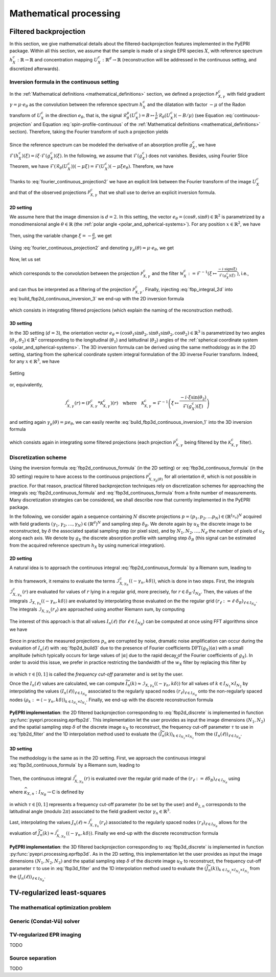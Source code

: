.. _mathematical_processing:

Mathematical processing
========================

.. _mathematical_processing_fbp:

Filtered backprojection
-----------------------

In this section, we give mathematical details about the
filtered-backprojection features implemented in the PyEPRI package.
Within all this section, we assume that the sample is made of a single
EPR species :math:`X`, with reference spectrum :math:`h_X^c :
\mathbb{R}\to\mathbb{R}` and concentration mapping :math:`U_X^c:
\mathbb{R}^d \to \mathbb{R}` (reconstruction will be addressed in the
continuous setting, and discretized afterwards).

Inversion formula in the continuous setting
~~~~~~~~~~~~~~~~~~~~~~~~~~~~~~~~~~~~~~~~~~~

In the :ref:`Mathematical definitions <mathematical_definitions>`
section, we defined a projection :math:`\mathcal{P}_{X,\gamma}^{c}`
with field gradient :math:`\gamma = \mu \cdot e_\theta` as the
convolution between the reference spectrum :math:`h_X^c` and the
dilatation with factor :math:`-\mu` of the Radon transform of
:math:`U_X^c` in the direction :math:`e_\theta`, that is, the signal
:math:`\mathcal{R}_\theta^\mu(U_X^c) = B \mapsto \frac{1}{\mu} \,
\mathcal{R}_\theta(U_X^c)(-B/\mu)` (see Equation
:eq:`continuous-projection` and Equation :eq:`spin-profile-continuous`
of the :ref:`Mathematical definitions <mathematical_definitions>`
section). Therefore, taking the Fourier transform of such a projection
yields

 .. math ::
   :label: fourier_continuous_projection
 
   \forall \xi \in \mathbb{R}\,,\quad \mathcal{F}(\mathcal{P}_{X,\gamma}^c)(\xi) = \mathcal{F}(h_X^c)(\xi) \cdot \mathcal{F}(\mathcal{R}_\theta(U_X^c))(-\mu \xi)\,.

Since the reference spectrum can be modeled the derivative of an
absorption profile :math:`g_X^c`, we have
:math:`\mathcal{F}(h_X^c)(\xi) = i \xi \cdot
\mathcal{F}(g_X^c)(\xi)`. In the following, we assume that
:math:`\mathcal{F}(g_X^c)` does not vanishes. Besides, using Fourier
Slice Theorem, we have
:math:`\mathcal{F}(\mathcal{R}_\theta(U_X^c))(-\mu\xi) =
\mathcal{F}(U_X^c)(-\mu \xi e_\theta)`. Therefore, we have

 .. math ::
   :label: fourier_continuous_projection2
 
   \forall \xi \in \mathbb{R}\,,\quad \mathcal{F}(\mathcal{P}_{X,\gamma}^c)(\xi) = i \xi \cdot \mathcal{F}(g_X^c)(\xi) \cdot \mathcal{F}(U_X^c)(-\mu \xi e_\theta)\,.

Thanks to :eq:`fourier_continuous_projection2` we have an explicit
link between the Fourier transform of the image :math:`U_X^c` and that
of the observed projections :math:`\mathcal{P}_{X,\gamma}^c` that we
shall use to derive an explicit inversion formula.

2D setting
..........

We assume here that the image dimension is :math:`d=2`. In this
setting, the vector :math:`e_\theta = (\cos{\theta},\sin{\theta}) \in
\mathbb{R}^2` is parametrized by a monodimensional angle :math:`\theta
\in \mathbb{R}` (the :ref:`polar angle
<polar_and_spherical-systems>`). For any position :math:`x \in
\mathbb{R}^2`, we have

 .. math ::
    :label: build_fbp2d_continuous_inversion_1

    U_X^c(x) = \mathcal{F}^{-1}(\mathcal{F}(U_X^c))(x) =
    \frac{1}{(2\pi)^2} \int_{0}^{\pi}
    \int_{-\infty}^{+\infty} \mathcal{F}(U_X^c)(\rho e_\theta) \, e^{i
    \langle \rho e_\theta , x \rangle} \, |\rho| \, d\rho d\theta\,.

Then, using the variable change :math:`\xi = -\frac{\rho}{\mu}`, we get

 .. math ::
    :label: build_fbp2d_continuous_inversion_2

    U_X^c(x) = 
    \frac{\mu^2}{(2\pi)^2} \int_{0}^{\pi}
    \int_{-\infty}^{+\infty} \mathcal{F}(U_X^c)(-\mu \xi e_\theta) \, e^{i \xi 
    \langle -\mu e_\theta , x \rangle} \, |\xi| \, d\xi d\theta\,.

Using :eq:`fourier_continuous_projection2` and denoting :math:`\gamma_\mu(\theta) = \mu \cdot e_\theta`, we get

 .. math ::
    :label: build_fbp2d_continuous_inversion_3

    U_X^c(x) = 
    \frac{\mu^2}{(2\pi)^2} \int_{0}^{\pi}
    \int_{-\infty}^{+\infty} \mathcal{F}(\mathcal{P}_{X,\gamma_\mu(\theta)}^c)(\xi) \, \frac{-i\cdot \mathrm{sign(\xi)}}{\mathcal{F}(g_X^c)(\xi)} \, e^{i \xi 
    \langle -\gamma_\mu(\theta) , x \rangle} \, d\xi d\theta\,.

Now, let us set

 .. math ::
    :label: fbp_integral_2d

    \forall \gamma\in\mathbb{R}^2\,,\quad \forall r \in \mathbb{R}\,,\quad \mathcal{I}_{X,\gamma}^{c}(r) = \frac{1}{2\pi} \int_{-\infty}^{+\infty} \mathcal{F}(\mathcal{P}_{X,\gamma}^c)(\xi) \, \frac{-i\cdot \mathrm{sign(\xi)}}{\mathcal{F}(g_X^c)(\xi)} \, e^{i \xi r} \, d\xi \,,

which corresponds to the convolution between the projection
:math:`\mathcal{P}_{X,\gamma}^c` and the filter :math:`\mathcal{W}_X^c :=
\mathcal{F}^{-1}\left(\xi \mapsto \tfrac{-i\cdot
\mathrm{sign(\xi)}}{\mathcal{F}(g_X^c)(\xi)} \right)`, i.e.,

 .. math ::
    :label: fbp_integral_2d_convol

    \forall r \in \mathbb{R}\,,\quad \mathcal{I}_{X,\gamma}^{c}(r) = \left(\mathcal{P}_{X,\gamma}^c * \mathcal{W}_{X}^{c}\right)(r)\,,

and can thus be interpreted as a filtering of the projection
:math:`\mathcal{P}_{X,\gamma}^{c}`. Finally, injecting
:eq:`fbp_integral_2d` into :eq:`build_fbp2d_continuous_inversion_3` we
end-up with the 2D inversion formula

 .. math ::
    :label: fbp2d_continuous_formula

    \forall x \in \mathbb{R}^2 \,,\quad U_X^c(x) = 
    \frac{\mu^2}{2\pi} \int_{0}^{\pi} \mathcal{I}_{X,\gamma_\mu(\theta)}^{c}(\langle -\gamma_\mu(\theta) , x \rangle) \, d\theta\,,

which consists in integrating filtered projections (which explain the
naming of the reconstruction method). 

3D setting
..........

In the 3D setting (:math:`d=3`), the orientation vector
:math:`e_\theta =
(\cos{\theta_1}\sin{\theta_2},\sin{\theta_1}\sin{\theta_2},
\cos{\theta_2}) \in \mathbb{R}^3` is parametrized by two angles
:math:`(\theta_1,\theta_2) \in \mathbb{R}^2` corresponding to the
longitudinal (:math:`\theta_1`) and latitudinal (:math:`\theta_2`)
angles of the :ref:`spherical coordinate system
<polar_and_spherical-systems>`. The 3D inversion formula can be
derived using the same methodology as in the 2D setting, starting from
the spherical coordinate system integral formulation of the 3D inverse
Fourier transform. Indeed, for any :math:`x \in \mathbb{R}^3`, we have

 .. math ::
    :label: build_fbp3d_continuous_inversion_1

    \begin{array}{cl} U_X^c(x) &=
    \displaystyle{\mathcal{F}^{-1}(\mathcal{F}(U_X^c))(x)}\\
    &=\displaystyle{ \frac{1}{(2\pi)^3} \int_{0}^{\pi} \int_{0}^{\pi}
    \int_{-\infty}^{+\infty} \mathcal{F}(U_X^c)(\rho e_\theta) \, e^{i
    \langle \rho e_\theta , x \rangle} \, \rho^2 \sin{(\theta_2)} \,
    d\rho \, d\theta_1 \, d\theta_2}\,.  \end{array}

Setting

 .. math ::
    :label: fbp_integral_3d

    \forall \gamma\in\mathbb{R}^3\,,~ \forall r \in \mathbb{R}\,,\quad
    \mathcal{J}_{X,\gamma}^{c}(r) = \frac{1}{2\pi}
    \int_{-\infty}^{+\infty}
    \mathcal{F}(\mathcal{P}_{X,\gamma}^c)(\xi) \, \frac{-i\cdot \xi
    \sin{(\theta_2)}}{\mathcal{F}(g_X^c)(\xi)} \, e^{i \xi r} \, d\xi
    \,,

or, equivalently,

 .. math ::
    
    \mathcal{J}_{X,\gamma}^{c}(r) = \left(\mathcal{P}_{X,\gamma}^{c} *
    \mathcal{K}_{X,\gamma}^{c}\right)(r)\quad\text{where}\quad
    \mathcal{K}_{X,\gamma}^{c} = \mathcal{F}^{-1}\left(\xi \mapsto
    \frac{-i\cdot \xi
    \sin{(\theta_2)}}{\mathcal{F}(g_X^c)(\xi)}\right)
  
and setting again :math:`\gamma_\mu(\theta) = \mu e_\theta`, we can
easily rewrite :eq:`build_fbp3d_continuous_inversion_1` into the 3D
inversion formula

 .. math ::
    :label: fbp3d_continuous_formula

    \forall x \in \mathbb{R}^3 \,,\quad U_X^c(x) =
    \frac{\mu^3}{4\pi^2} \int_{0}^{\pi} \int_{0}^{\pi}
    \mathcal{J}_{X,\gamma_\mu(\theta)}^{c}(\langle -\gamma_\mu(\theta)
    , x \rangle) \, d\theta_1 \, d\theta_2\,,

which consists again in integrating some filtered projections (each
projection :math:`\mathcal{P}_{X,\gamma}^{c}` being filtered by the
:math:`\mathcal{K}_{X,\gamma}^{c}` filter).

      
Discretization scheme
~~~~~~~~~~~~~~~~~~~~~

Using the inversion formula :eq:`fbp2d_continuous_formula` (in the 2D
setting) or :eq:`fbp3d_continuous_formula` (in the 3D setting)
require to have access to the continuous projections
:math:`\mathcal{P}_{X,\gamma_\mu(\theta)}^{c}` for all orientation
:math:`\theta`, which is not possible in practice. For that reason,
practical filtered backprojection techniques rely on discretization
schemes for approaching the integrals :eq:`fbp2d_continuous_formula`
and :eq:`fbp3d_continuous_formula` from a finite number of
measurements. Many discretization strategies can be considered, we
shall describe now that currently implemented in the PyEPRI package.

In the following, we consider again a sequence containing :math:`N`
discrete projections :math:`p = (p_1, p_2, \dots p_N) \in
\left(\mathbb{R}^{I_{N_B}}\right)^N` acquired with field gradients
:math:`(\gamma_1, \gamma_2,\dots, \gamma_N) \in (\mathbb{R}^d)^N` and
sampling step :math:`\delta_B`. We denote again by :math:`u_X` the
discrete image to be reconstructed, by :math:`\delta` the associated
spatial sampling step (or pixel size), and by :math:`N_1, N_2, \dots,
N_d` the number of pixels of :math:`u_X` along each axis. We denote by
:math:`g_X` the discrete absorption profile with sampling step
:math:`\delta_B` (this signal can be estimated from the acquired
reference spectrum :math:`h_X` by using numerical integration).

2D setting
..........

A natural idea is to approach the continuous integral
:eq:`fbp2d_continuous_formula` by a Riemann sum, leading to

 .. math ::
    :label: fbp2d_build1

    \forall k \in I_{N_1} \times I_{N_2}\,,\quad u_X(k) \approx
    U_X^c(k \delta) \approx \frac{1}{2 N} \sum_{n = 1}^{N}
    \|\gamma_n\|^2 \cdot \mathcal{I}_{X, \gamma_n}^{c}(\langle
    -\gamma_n , k\delta\rangle)\,.

In this framework, it remains to evaluate the terms
:math:`\mathcal{I}_{X, \gamma_n}^{c}(\langle -\gamma_n ,
k\delta\rangle)`, which is done in two steps. First, the integrals
:math:`\mathcal{I}_{X, \gamma_n}^{c}(r)` are evaluated for values of
:math:`r` lying in a regular grid, more precisely, for :math:`r \in
\delta_B \cdot I_{N_B}`. Then, the values of the integrals
:math:`\mathcal{I}_{X,\gamma_n}(\langle -\gamma_n, k\delta \rangle)`
are evaluated by interpolating those evaluated on the the regular grid
:math:`(r_\ell := \ell \cdot \delta_B)_{\ell \in I_{N_B}}`. The
integrals :math:`\mathcal{I}_{X, \gamma_n}(r_\ell)` are approached
using another Riemann sum, by computing

 .. math ::
    :label: fbp2d_build2

    I_n(\ell) := \frac{1}{N_B \delta_B} \sum_{\alpha \in I_{N_B}}
    \mathrm{DFT}(p_n)(\alpha) \cdot \frac{-i \cdot
    \mathrm{sign}(\alpha)}{\mathrm{DFT}{(g_X)}(\alpha)} \cdot
    e^{\frac{2 i \pi \alpha \ell}{N_B}} \approx \mathcal{I}_{X,
    \gamma_n}^{c}(r_\ell).

The interest of this approach is that all values :math:`I_n(\ell)` (for
:math:`\ell \in I_{N_B}`) can be computed at once using FFT algorithms
since we have

 .. math ::
    :label: fbp2d_build3
	    
    I_n(\ell) = \frac{1}{\delta_B} \,
    \mathrm{IDFT}\left(\mathrm{DFT}(p_n) \cdot
    \widehat{w_X}\right)(\ell) \quad \text{where} \quad \widehat{w_X}
    = \alpha \mapsto \frac{-i \cdot
    \mathrm{sign}(\alpha)}{\mathrm{DFT}{(g_X)}(\alpha)}\,.


Since in practice the measured projections :math:`p_n` are corrupted
by noise, dramatic noise amplification can occur during the evaluation
of :math:`I_n(\ell)` with :eq:`fbp2d_build3` due to the presence of
Fourier coefficients :math:`\mathrm{DFT}(g_X)(\alpha)` with a small
amplitude (which typically occurs for large values of :math:`|\alpha|`
due to the rapid decay of the Fourier coefficients of :math:`g_X`). In
order to avoid this issue, we prefer in practice restricting the
bandwidth of the :math:`\widehat{w_X}` filter by replacing this filter
by

  .. math ::
     :label: fpb2d_filter

     \forall \alpha \in I_{N_B}\,,\quad \widehat{w_X}(\alpha) =
     \left\{\begin{array}{cl} \frac{-i \cdot
     \mathrm{sign}(\alpha)}{\mathrm{DFT}{(g_X)}(\alpha)} & \text{if }
     |\alpha| \leq \tau \frac{N_B}{2} \\0 & \text
     {otherwise}\end{array}\right.

in which :math:`\tau \in [0,1]` is called the *frequency cut-off*
parameter and is set by the user.
       
Once the :math:`I_n(\ell)` values are calculated, we can compute
:math:`\widetilde{I_n}(k) \approx
\mathcal{I}_{X,\gamma_n}(\langle-\gamma_n, k\delta\rangle)` for all
values of :math:`k \in I_{N_1} \times I_{N_2}` by interpolating the
values :math:`(I_n(\ell))_{\ell \in I_{N_B}}` associated to the
regularly spaced nodes :math:`\left(r_\ell\right)_{\ell \in I_{N_B}}`
onto the non-regularly spaced nodes :math:`(\rho_k := \langle
-\gamma_n, k \delta \rangle)_{k \in I_{N_1}\times I_{N_2}}`. Finally,
we end-up with the discrete reconstruction formula

 .. math ::
    :label: fbp2d_discrete
	    
    \forall k \in I_{N_1} \times I_{N_2}\,,\quad u_X(k) = \frac{1}{2 N} \sum_{n = 1}^{N} \|\gamma_n\|^2 \cdot
    \widetilde{I_n}(k)\,.

**PyEPRI implementation**: the 2D filtered backprojection
corresponding to :eq:`fbp2d_discrete` is implemented in function
:py:func:`pyepri.processing.eprfbp2d`. This implementation let the
user provides as input the image dimensions :math:`(N_1, N_2)` and the
spatial sampling step :math:`\delta` of the discrete image :math:`u_X`
to reconstruct, the frequency cut-off parameter :math:`\tau` to use in
:eq:`fpb2d_filter` and the 1D interpolation method used to evaluate
the :math:`(\widetilde{I_n}(k))_{k \in I_{N_2} \times I_{N_2}}` from
the :math:`(I_n(\ell))_{\ell \in I_{N_B}}`.

3D setting
..........

The methodology is the same as in the 2D setting. First, we approach
the continuous integral :eq:`fbp3d_continuous_formula` by a Riemann
sum, leading to

 .. math ::
    :label: fbp3d_build1

    \forall k \in I_{N_1} \times I_{N_2} \times I_{N_3}\,,\quad u_X(k) \approx U_X^c(k
    \delta) \approx \frac{1}{4 N} \sum_{n = 1}^{N} \|\gamma_n\|^3
    \cdot \mathcal{J}_{X, \gamma_n}^{c}(\langle -\gamma_n ,
    k\delta\rangle)\,.

Then, the continuous integral :math:`\mathcal{J}_{X,\gamma_n}^{c}(r)` is
evaluated over the regular grid made of the :math:`(r_\ell := \ell
\delta_B)_{\ell \in I_{N_B}}` using 

 .. math ::
    :label: fbp3d_build2
	    
    \mathcal{J}_{X,\gamma_n}^{c}(r_\ell) \approx J_n(\ell) = \frac{1}{\delta_B} \,
    \mathrm{IDFT}\left(\mathrm{DFT}(p_n) \cdot
    \widehat{\kappa_{X,n}}\right)(\ell)

where :math:`\widehat{\kappa_{X,n}} : I_{N_B} \to \mathbb{C}` is
defined by

 .. math ::
    :label: fbp3d_filter
    
    \forall \alpha \in I_{N_B}\,,\quad \widehat{\kappa_{X,n}}(\alpha) = 	    
    \left\{\begin{array}{cl}
    \frac{-2 i \pi \alpha \sin{(\theta_{2,n})}}{N_B \delta_B \mathrm{DFT}(g_X)(\alpha)}&\text{if } |\alpha| \leq \tau \frac{N_B}{2}\\
    0&\text{otherwise}\,,
    \end{array}\right.

in which :math:`\tau \in [0,1]` represents a frequency cut-off
parameter (to be set by the user) and :math:`\theta_{2,n}` corresponds
to the latitudinal angle (modulo :math:`2\pi`) associated to the field
gradient vector :math:`\gamma_n \in \mathbb{R}^3`.

Last, interpolating the values :math:`J_n(\ell) \approx
\mathcal{J}_{X,\gamma_n}^{c}(r_\ell)` associated to the regularly
spaced nodes :math:`(r_\ell)_{\ell \in I_{N_B}}` allows for the
evaluation of :math:`\widetilde{J_n}(k) \approx
\mathcal{J}_{X,\gamma_n}^{c}(\langle -\gamma_n ,
k\delta\rangle)`. Finally we end-up with the discrete reconstruction
formula

 .. math ::
    :label: fbp3d_discrete
	    
    \forall k \in I_{N_1} \times I_{N_2} \times I_{N_3}\,,\quad u_X(k) = \frac{1}{4 N} \sum_{n = 1}^{N} \|\gamma_n\|^3 \cdot
    \widetilde{J_n}(k)\,.

**PyEPRI implementation**: the 3D filtered backprojection
corresponding to :eq:`fbp3d_discrete` is implemented in function
:py:func:`pyepri.processing.eprfbp3d`. As in the 2D setting, this implementation let the
user provides as input the image dimensions :math:`(N_1, N_2, N_3)` and the
spatial sampling step :math:`\delta` of the discrete image :math:`u_X`
to reconstruct, the frequency cut-off parameter :math:`\tau` to use in
:eq:`fbp3d_filter` and the 1D interpolation method used to evaluate
the :math:`(\widetilde{J_n}(k))_{k \in I_{N_2} \times I_{N_2} \times I_{N_3}}` from
the :math:`(J_n(\ell))_{\ell \in I_{N_B}}`.

TV-regularized least-squares
----------------------------

The mathematical optimization problem
~~~~~~~~~~~~~~~~~~~~~~~~~~~~~~~~~~~~~

Generic (Condat-Vũ) solver
~~~~~~~~~~~~~~~~~~~~~~~~~~

TV-regularized EPR imaging
~~~~~~~~~~~~~~~~~~~~~~~~~~

TODO

Source separation
~~~~~~~~~~~~~~~~~

TODO
